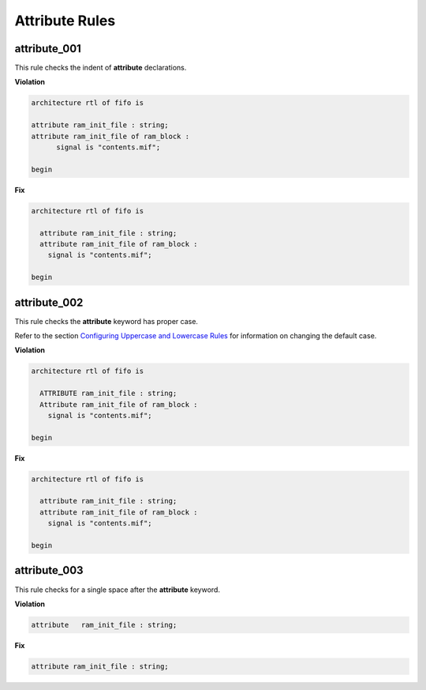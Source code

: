Attribute Rules
---------------

attribute_001
#############

This rule checks the indent of **attribute** declarations.

**Violation**

.. code-block:: vhdl

   architecture rtl of fifo is

   attribute ram_init_file : string;
   attribute ram_init_file of ram_block :
         signal is "contents.mif";

   begin

**Fix**

.. code-block:: vhdl

   architecture rtl of fifo is

     attribute ram_init_file : string;
     attribute ram_init_file of ram_block :
       signal is "contents.mif";

   begin

attribute_002
#############

This rule checks the **attribute** keyword has proper case.

Refer to the section `Configuring Uppercase and Lowercase Rules <configuring_case.html>`_ for information on changing the default case.

**Violation**

.. code-block:: vhdl

   architecture rtl of fifo is

     ATTRIBUTE ram_init_file : string;
     Attribute ram_init_file of ram_block :
       signal is "contents.mif";

   begin

**Fix**

.. code-block:: vhdl

   architecture rtl of fifo is

     attribute ram_init_file : string;
     attribute ram_init_file of ram_block :
       signal is "contents.mif";

   begin

attribute_003
#############

This rule checks for a single space after the **attribute** keyword.

**Violation**

.. code-block:: vhdl

   attribute   ram_init_file : string;

**Fix**

.. code-block:: vhdl

   attribute ram_init_file : string;

